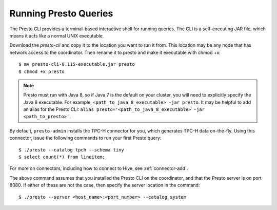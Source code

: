 .. _presto-cli-installation-label:

======================
Running Presto Queries
======================

The Presto CLI provides a terminal-based interactive shell for running queries. The CLI is a self-executing JAR file, which means it acts like a normal UNIX executable.

Download the `presto-cli` and copy it to the location you want to run it from. This location may be any node that has network access to the coordinator. Then rename it to presto and make it executable with chmod +x:
::

 $ mv presto-cli-0.115-executable.jar presto
 $ chmod +x presto

.. NOTE:: Presto must run with Java 8, so if Java 7 is the default on your cluster, you will need to explicitly specify the Java 8 executable. For example, ``<path_to_java_8_executable> -jar presto``. It may be helpful to add an alias for the Presto CLI: ``alias presto='<path_to_java_8_executable> -jar <path_to_presto>'``.

By default, ``presto-admin`` installs the TPC-H connector for you, which generates TPC-H data on-the-fly.  Using this connector, issue the following commands to run your first Presto query:
::

 $ ./presto --catalog tpch --schema tiny
 $ select count(*) from lineitem;

For more on connectors, including how to connect to Hive, see :ref:`connector-add`.

The above command assumes that you installed the Presto CLI on the coordinator, and that the Presto server is on port 8080. If either of these are not the case, then specify the server location in the command:
::

 $ ./presto --server <host_name>:<port_number> --catalog system


